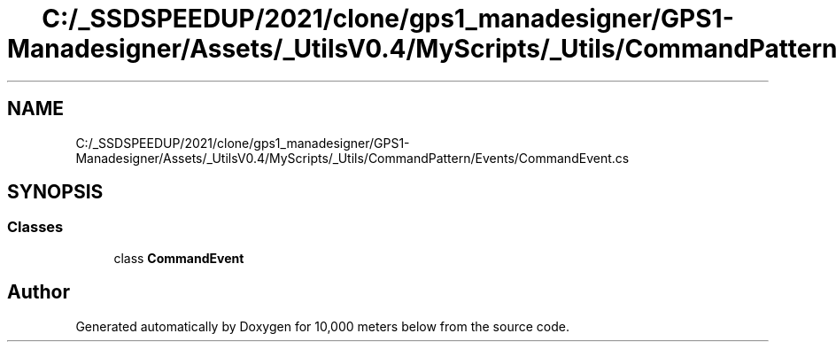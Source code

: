 .TH "C:/_SSDSPEEDUP/2021/clone/gps1_manadesigner/GPS1-Manadesigner/Assets/_UtilsV0.4/MyScripts/_Utils/CommandPattern/Events/CommandEvent.cs" 3 "Sun Dec 12 2021" "10,000 meters below" \" -*- nroff -*-
.ad l
.nh
.SH NAME
C:/_SSDSPEEDUP/2021/clone/gps1_manadesigner/GPS1-Manadesigner/Assets/_UtilsV0.4/MyScripts/_Utils/CommandPattern/Events/CommandEvent.cs
.SH SYNOPSIS
.br
.PP
.SS "Classes"

.in +1c
.ti -1c
.RI "class \fBCommandEvent\fP"
.br
.in -1c
.SH "Author"
.PP 
Generated automatically by Doxygen for 10,000 meters below from the source code\&.
